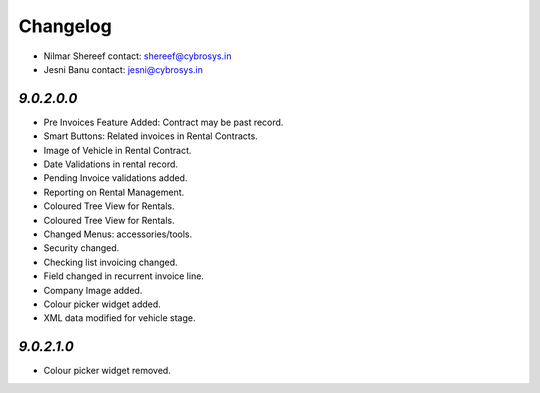 Changelog
=========
* Nilmar Shereef    contact: shereef@cybrosys.in
* Jesni Banu        contact: jesni@cybrosys.in

`9.0.2.0.0`
-----------
- Pre Invoices Feature Added: Contract may be past record.
- Smart Buttons: Related invoices in Rental Contracts.
- Image of Vehicle in Rental Contract.
- Date Validations in rental record.
- Pending Invoice validations added.
- Reporting on Rental Management.
- Coloured Tree View for Rentals.
- Coloured Tree View for Rentals.
- Changed Menus: accessories/tools.
- Security changed.
- Checking list invoicing changed.
- Field changed in recurrent invoice line.
- Company Image added.
- Colour picker widget added.

- XML data modified for vehicle stage.
`9.0.2.1.0`
-----------
- Colour picker widget removed.
